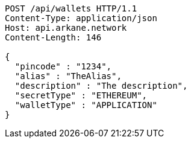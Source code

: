 [source,http,options="nowrap"]
----
POST /api/wallets HTTP/1.1
Content-Type: application/json
Host: api.arkane.network
Content-Length: 146

{
  "pincode" : "1234",
  "alias" : "TheAlias",
  "description" : "The description",
  "secretType" : "ETHEREUM",
  "walletType" : "APPLICATION"
}
----